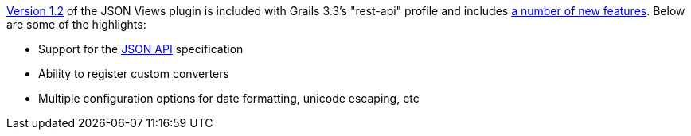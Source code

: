http://views.grails.org/1.2.x[Version 1.2] of the JSON Views plugin is included with Grails 3.3's "rest-api" profile and includes http://views.grails.org/1.2.x/#_version_history[a number of new features]. Below are some of the highlights:

* Support for the http://jsonapi.org[JSON API] specification
* Ability to register custom converters
* Multiple configuration options for date formatting, unicode escaping, etc

